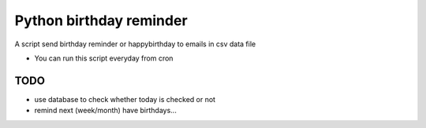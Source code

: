 -----
Python birthday reminder
-----

A script send birthday reminder or happybirthday to emails in csv data file

* You can run this script everyday from cron

TODO
=====
* use database to check whether today is checked or not
* remind next (week/month) have birthdays...
